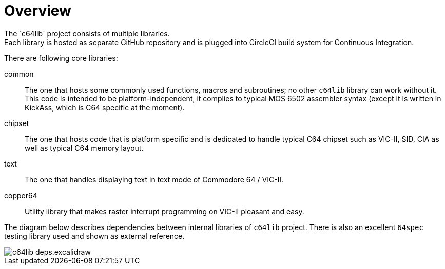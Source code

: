 = Overview
The `c64lib` project consists of multiple libraries.
Each library is hosted as separate GitHub repository and is plugged into CircleCI build system for Continuous Integration.

There are following core libraries:

common:: The one that hosts some commonly used functions, macros and subroutines; no other `c64lib` library can work without it. This code is intended to be platform-independent, it complies to typical MOS 6502 assembler syntax (except it is written in KickAss, which is C64 specific at the moment).
chipset:: The one that hosts code that is platform specific and is dedicated to handle typical C64 chipset such as VIC-II, SID, CIA as well as typical C64 memory layout.
text:: The one that handles displaying text in text mode of Commodore 64 / VIC-II.
copper64:: Utility library that makes raster interrupt programming on VIC-II pleasant and easy.

The diagram below describes dependencies between internal libraries of `c64lib` project. There is also an excellent `64spec` testing library used and shown as external reference.

image::img/c64lib-deps.excalidraw.png[]

